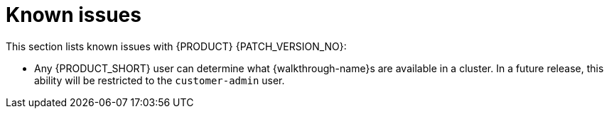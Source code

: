 [id='rn-known-issues-ref']
= Known issues

This section lists known issues with  {PRODUCT} {PATCH_VERSION_NO}:

// validated by pavel that works in POC env

// * You do not have the required privileges to add {walkthrough-name}s to a cluster. If you require this feature, contact Red Hat Support for a workaround.

* Any {PRODUCT_SHORT} user can determine what {walkthrough-name}s are available in a cluster.
In a future release, this ability will be restricted to the `customer-admin` user.
